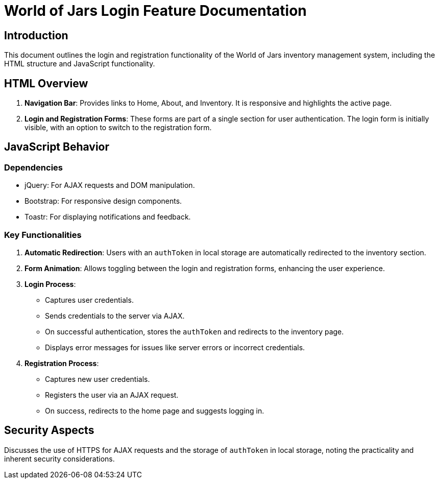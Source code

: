 = World of Jars Login Feature Documentation

== Introduction

This document outlines the login and registration functionality of the World of Jars inventory management system, including the HTML structure and JavaScript functionality.

== HTML Overview

. *Navigation Bar*: Provides links to Home, About, and Inventory. It is responsive and highlights the active page.
. *Login and Registration Forms*: These forms are part of a single section for user authentication. The login form is initially visible, with an option to switch to the registration form.

== JavaScript Behavior

=== Dependencies

* jQuery: For AJAX requests and DOM manipulation.
* Bootstrap: For responsive design components.
* Toastr: For displaying notifications and feedback.

=== Key Functionalities

. *Automatic Redirection*: Users with an `authToken` in local storage are automatically redirected to the inventory section.
. *Form Animation*: Allows toggling between the login and registration forms, enhancing the user experience.
. *Login Process*:
** Captures user credentials.
** Sends credentials to the server via AJAX.
** On successful authentication, stores the `authToken` and redirects to the inventory page.
** Displays error messages for issues like server errors or incorrect credentials.
. *Registration Process*:
** Captures new user credentials.
** Registers the user via an AJAX request.
** On success, redirects to the home page and suggests logging in.


== Security Aspects

Discusses the use of HTTPS for AJAX requests and the storage of `authToken` in local storage, noting the practicality and inherent security considerations.


